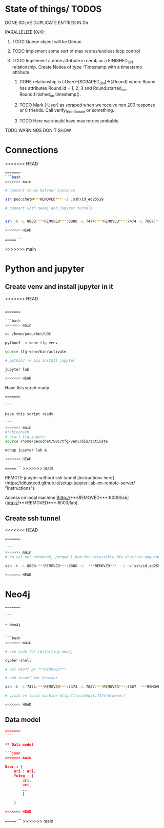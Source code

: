 * State of things/ TODOS

**** DONE SOLVE DUPLICATE ENTRIES IN Db
CLOSED: [2023-11-02 Thu 13:57]
**** PARALLELIZE [0/4]:
***** TODO Queue object will be Deque.
***** TODO Implement some sort of max retries/endless loop control
***** TODO Implement a done attribute in neo4j as a FINISHED_ON relationship. Create Nodes of type :Timestamp with a timestamp attribute
****** DONE relationship is (:User)-[SCRAPED_ON]->(:Round) where Round has attributes Round.id = 1, 2, 3 and Round.started_on, Round.finished_on timestamp().
CLOSED: [2023-11-09 Thu 11:00]
****** TODO Mark (:User) as scraped when we receive non 200 response or 0 friends. Call verify_friend_count or something.
****** TODO Here we should have max retries probably.
**** TODO WARNINGS DON'T SHOW


* Connections

<<<<<<< HEAD
#+begin_src bash
=======
```bash
>>>>>>> main

# connect to my hetzner instance

ssh pecuchet@***REMOVED*** -i .ssh/id_ed25519

# connect with neo4j and jupyter tunnels


ssh -N -L 8888:***REMOVED***:8888 -L 7474:***REMOVED***:7474 -L 7687:***REMOVED***:7687  ***REMOVED***  -i ~/.ssh/id_ed25519

<<<<<<< HEAD
#+end_src
=======
```

>>>>>>> main

* Python and jupyter

** Create venv and install jupyter in it
<<<<<<< HEAD
#+begin_src bash
  
=======

```bash
>>>>>>> main

cd /home/pecuchet/UOC

python3 -m venv tfg-venv

source tfg-venv/bin/activate

# python3 -m pip install jupyter

jupyter lab

<<<<<<< HEAD
#+end_src


Have this script ready
#+begin_src bash
=======

```

Have this script ready

```
>>>>>>> main
#!/bin/bash
# start_tfg_jupyter
source /home/pecuchet/UOC/tfg-venv/bin/activate

nohup jupyter lab &

<<<<<<< HEAD
#+end_src
=======
```
>>>>>>> main



REMOTE jupyter without ssh tunnel [instructions here](https://dbusteed.github.io/setup-jupyter-lab-on-remote-server/ "instructions").

Access on local machine [http://***REMOVED***:8000/lab](http://***REMOVED***:8000/lab).

** Create ssh tunnel
<<<<<<< HEAD
#+begin_src bash
=======

```
>>>>>>> main
# no cal pel notebook, perquè l'hem fet accessible des d'altres màquines amb usr pw.

ssh -N -L 8888:***REMOVED***:8888 -L  ***REMOVED***  -i ~/.ssh/id_ed25519

<<<<<<< HEAD
#+end_src


* Neo4j

#+begin_src bash
=======

```

* Neo4j


```bash
>>>>>>> main

# use sudo for restarting neo4j

cypher-shell

# usr neo4j pw ***REMOVED***

# ssh tunnel for browser

ssh -N -L 7474:***REMOVED***:7474 -L 7687:***REMOVED***:7687  ***REMOVED***  -i ~/.ssh/id_ed25519

# visit on local machine http://localhost:7474/browser/

<<<<<<< HEAD
#+end_src

** Data model 
#+begin_src json
=======
```

** Data model 

```json
>>>>>>> main

User : {
    uri : uri,
    fwing : {
        uri,
        uri,
        ...
        }

    }

<<<<<<< HEAD
#+end_src
=======
```
>>>>>>> main
